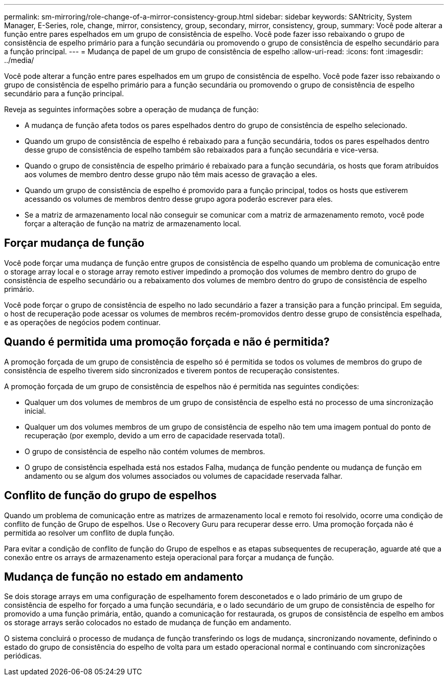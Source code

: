 ---
permalink: sm-mirroring/role-change-of-a-mirror-consistency-group.html 
sidebar: sidebar 
keywords: SANtricity, System Manager, E-Series, role, change, mirror, consistency, group, secondary, mirror, consistency, group, 
summary: Você pode alterar a função entre pares espelhados em um grupo de consistência de espelho. Você pode fazer isso rebaixando o grupo de consistência de espelho primário para a função secundária ou promovendo o grupo de consistência de espelho secundário para a função principal. 
---
= Mudança de papel de um grupo de consistência de espelho
:allow-uri-read: 
:icons: font
:imagesdir: ../media/


[role="lead"]
Você pode alterar a função entre pares espelhados em um grupo de consistência de espelho. Você pode fazer isso rebaixando o grupo de consistência de espelho primário para a função secundária ou promovendo o grupo de consistência de espelho secundário para a função principal.

Reveja as seguintes informações sobre a operação de mudança de função:

* A mudança de função afeta todos os pares espelhados dentro do grupo de consistência de espelho selecionado.
* Quando um grupo de consistência de espelho é rebaixado para a função secundária, todos os pares espelhados dentro desse grupo de consistência de espelho também são rebaixados para a função secundária e vice-versa.
* Quando o grupo de consistência de espelho primário é rebaixado para a função secundária, os hosts que foram atribuídos aos volumes de membro dentro desse grupo não têm mais acesso de gravação a eles.
* Quando um grupo de consistência de espelho é promovido para a função principal, todos os hosts que estiverem acessando os volumes de membros dentro desse grupo agora poderão escrever para eles.
* Se a matriz de armazenamento local não conseguir se comunicar com a matriz de armazenamento remoto, você pode forçar a alteração de função na matriz de armazenamento local.




== Forçar mudança de função

Você pode forçar uma mudança de função entre grupos de consistência de espelho quando um problema de comunicação entre o storage array local e o storage array remoto estiver impedindo a promoção dos volumes de membro dentro do grupo de consistência de espelho secundário ou a rebaixamento dos volumes de membro dentro do grupo de consistência de espelho primário.

Você pode forçar o grupo de consistência de espelho no lado secundário a fazer a transição para a função principal. Em seguida, o host de recuperação pode acessar os volumes de membros recém-promovidos dentro desse grupo de consistência espelhada, e as operações de negócios podem continuar.



== Quando é permitida uma promoção forçada e não é permitida?

A promoção forçada de um grupo de consistência de espelho só é permitida se todos os volumes de membros do grupo de consistência de espelho tiverem sido sincronizados e tiverem pontos de recuperação consistentes.

A promoção forçada de um grupo de consistência de espelhos não é permitida nas seguintes condições:

* Qualquer um dos volumes de membros de um grupo de consistência de espelho está no processo de uma sincronização inicial.
* Qualquer um dos volumes membros de um grupo de consistência de espelho não tem uma imagem pontual do ponto de recuperação (por exemplo, devido a um erro de capacidade reservada total).
* O grupo de consistência de espelho não contém volumes de membros.
* O grupo de consistência espelhada está nos estados Falha, mudança de função pendente ou mudança de função em andamento ou se algum dos volumes associados ou volumes de capacidade reservada falhar.




== Conflito de função do grupo de espelhos

Quando um problema de comunicação entre as matrizes de armazenamento local e remoto foi resolvido, ocorre uma condição de conflito de função de Grupo de espelhos. Use o Recovery Guru para recuperar desse erro. Uma promoção forçada não é permitida ao resolver um conflito de dupla função.

Para evitar a condição de conflito de função do Grupo de espelhos e as etapas subsequentes de recuperação, aguarde até que a conexão entre os arrays de armazenamento esteja operacional para forçar a mudança de função.



== Mudança de função no estado em andamento

Se dois storage arrays em uma configuração de espelhamento forem desconetados e o lado primário de um grupo de consistência de espelho for forçado a uma função secundária, e o lado secundário de um grupo de consistência de espelho for promovido a uma função primária, então, quando a comunicação for restaurada, os grupos de consistência de espelho em ambos os storage arrays serão colocados no estado de mudança de função em andamento.

O sistema concluirá o processo de mudança de função transferindo os logs de mudança, sincronizando novamente, definindo o estado do grupo de consistência do espelho de volta para um estado operacional normal e continuando com sincronizações periódicas.
